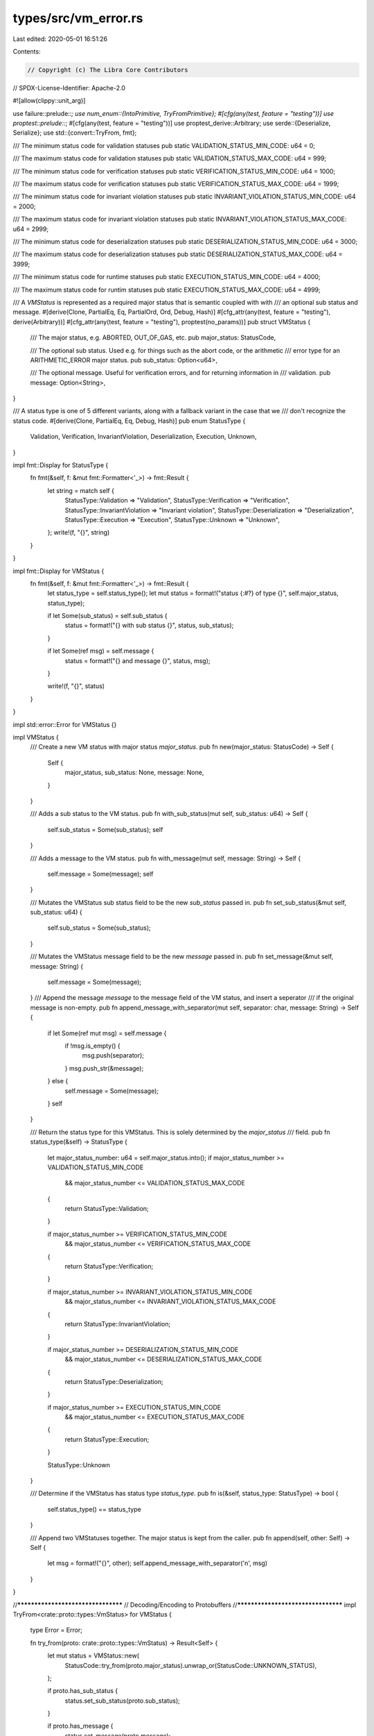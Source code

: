 types/src/vm_error.rs
=====================

Last edited: 2020-05-01 16:51:26

Contents:

.. code-block:: rs

    // Copyright (c) The Libra Core Contributors
// SPDX-License-Identifier: Apache-2.0

#![allow(clippy::unit_arg)]

use failure::prelude::*;
use num_enum::{IntoPrimitive, TryFromPrimitive};
#[cfg(any(test, feature = "testing"))]
use proptest::prelude::*;
#[cfg(any(test, feature = "testing"))]
use proptest_derive::Arbitrary;
use serde::{Deserialize, Serialize};
use std::{convert::TryFrom, fmt};

/// The minimum status code for validation statuses
pub static VALIDATION_STATUS_MIN_CODE: u64 = 0;

/// The maximum status code for validation statuses
pub static VALIDATION_STATUS_MAX_CODE: u64 = 999;

/// The minimum status code for verification statuses
pub static VERIFICATION_STATUS_MIN_CODE: u64 = 1000;

/// The maximum status code for verification statuses
pub static VERIFICATION_STATUS_MAX_CODE: u64 = 1999;

/// The minimum status code for invariant violation statuses
pub static INVARIANT_VIOLATION_STATUS_MIN_CODE: u64 = 2000;

/// The maximum status code for invariant violation statuses
pub static INVARIANT_VIOLATION_STATUS_MAX_CODE: u64 = 2999;

/// The minimum status code for deserialization statuses
pub static DESERIALIZATION_STATUS_MIN_CODE: u64 = 3000;

/// The maximum status code for deserialization statuses
pub static DESERIALIZATION_STATUS_MAX_CODE: u64 = 3999;

/// The minimum status code for runtime statuses
pub static EXECUTION_STATUS_MIN_CODE: u64 = 4000;

/// The maximum status code for runtim statuses
pub static EXECUTION_STATUS_MAX_CODE: u64 = 4999;

/// A `VMStatus` is represented as a required major status that is semantic coupled with with
/// an optional sub status and message.
#[derive(Clone, PartialEq, Eq, PartialOrd, Ord, Debug, Hash)]
#[cfg_attr(any(test, feature = "testing"), derive(Arbitrary))]
#[cfg_attr(any(test, feature = "testing"), proptest(no_params))]
pub struct VMStatus {
    /// The major status, e.g. ABORTED, OUT_OF_GAS, etc.
    pub major_status: StatusCode,

    /// The optional sub status. Used e.g. for things such as the abort code, or the arithmetic
    /// error type for an ARITHMETIC_ERROR major status.
    pub sub_status: Option<u64>,

    /// The optional message. Useful for verification errors, and for returning information in
    /// validation.
    pub message: Option<String>,
}

/// A status type is one of 5 different variants, along with a fallback variant in the case that we
/// don't recognize the status code.
#[derive(Clone, PartialEq, Eq, Debug, Hash)]
pub enum StatusType {
    Validation,
    Verification,
    InvariantViolation,
    Deserialization,
    Execution,
    Unknown,
}

impl fmt::Display for StatusType {
    fn fmt(&self, f: &mut fmt::Formatter<'_>) -> fmt::Result {
        let string = match self {
            StatusType::Validation => "Validation",
            StatusType::Verification => "Verification",
            StatusType::InvariantViolation => "Invariant violation",
            StatusType::Deserialization => "Deserialization",
            StatusType::Execution => "Execution",
            StatusType::Unknown => "Unknown",
        };
        write!(f, "{}", string)
    }
}

impl fmt::Display for VMStatus {
    fn fmt(&self, f: &mut fmt::Formatter<'_>) -> fmt::Result {
        let status_type = self.status_type();
        let mut status = format!("status {:#?} of type {}", self.major_status, status_type);

        if let Some(sub_status) = self.sub_status {
            status = format!("{} with sub status {}", status, sub_status);
        }

        if let Some(ref msg) = self.message {
            status = format!("{} and message {}", status, msg);
        }

        write!(f, "{}", status)
    }
}

impl std::error::Error for VMStatus {}

impl VMStatus {
    /// Create a new VM status with major status `major_status`.
    pub fn new(major_status: StatusCode) -> Self {
        Self {
            major_status,
            sub_status: None,
            message: None,
        }
    }

    /// Adds a sub status to the VM status.
    pub fn with_sub_status(mut self, sub_status: u64) -> Self {
        self.sub_status = Some(sub_status);
        self
    }

    /// Adds a message to the VM status.
    pub fn with_message(mut self, message: String) -> Self {
        self.message = Some(message);
        self
    }

    /// Mutates the VMStatus sub status field to be the new `sub_status` passed in.
    pub fn set_sub_status(&mut self, sub_status: u64) {
        self.sub_status = Some(sub_status);
    }

    /// Mutates the VMStatus message field to be the new `message` passed in.
    pub fn set_message(&mut self, message: String) {
        self.message = Some(message);
    }
    /// Append the message `message` to the message field of the VM status, and insert a seperator
    /// if the original message is non-empty.
    pub fn append_message_with_separator(mut self, separator: char, message: String) -> Self {
        if let Some(ref mut msg) = self.message {
            if !msg.is_empty() {
                msg.push(separator);
            }
            msg.push_str(&message);
        } else {
            self.message = Some(message);
        }
        self
    }

    /// Return the status type for this VMStatus. This is solely determined by the `major_status`
    /// field.
    pub fn status_type(&self) -> StatusType {
        let major_status_number: u64 = self.major_status.into();
        if major_status_number >= VALIDATION_STATUS_MIN_CODE
            && major_status_number <= VALIDATION_STATUS_MAX_CODE
        {
            return StatusType::Validation;
        }

        if major_status_number >= VERIFICATION_STATUS_MIN_CODE
            && major_status_number <= VERIFICATION_STATUS_MAX_CODE
        {
            return StatusType::Verification;
        }

        if major_status_number >= INVARIANT_VIOLATION_STATUS_MIN_CODE
            && major_status_number <= INVARIANT_VIOLATION_STATUS_MAX_CODE
        {
            return StatusType::InvariantViolation;
        }

        if major_status_number >= DESERIALIZATION_STATUS_MIN_CODE
            && major_status_number <= DESERIALIZATION_STATUS_MAX_CODE
        {
            return StatusType::Deserialization;
        }

        if major_status_number >= EXECUTION_STATUS_MIN_CODE
            && major_status_number <= EXECUTION_STATUS_MAX_CODE
        {
            return StatusType::Execution;
        }

        StatusType::Unknown
    }

    /// Determine if the VMStatus has status type `status_type`.
    pub fn is(&self, status_type: StatusType) -> bool {
        self.status_type() == status_type
    }

    /// Append two VMStatuses together. The major status is kept from the caller.
    pub fn append(self, other: Self) -> Self {
        let msg = format!("{}", other);
        self.append_message_with_separator('\n', msg)
    }
}

//***********************************
// Decoding/Encoding to Protobuffers
//***********************************
impl TryFrom<crate::proto::types::VmStatus> for VMStatus {
    type Error = Error;

    fn try_from(proto: crate::proto::types::VmStatus) -> Result<Self> {
        let mut status = VMStatus::new(
            StatusCode::try_from(proto.major_status).unwrap_or(StatusCode::UNKNOWN_STATUS),
        );

        if proto.has_sub_status {
            status.set_sub_status(proto.sub_status);
        }

        if proto.has_message {
            status.set_message(proto.message);
        }

        Ok(status)
    }
}

impl From<VMStatus> for crate::proto::types::VmStatus {
    fn from(status: VMStatus) -> Self {
        let mut proto_status = Self::default();

        proto_status.has_sub_status = false;
        proto_status.has_message = false;

        // Set major status
        proto_status.major_status = status.major_status.into();

        // Set minor status if there is one
        if let Some(sub_status) = status.sub_status {
            proto_status.has_sub_status = true;
            proto_status.sub_status = sub_status;
        }

        // Set info string
        if let Some(string) = status.message {
            proto_status.has_message = true;
            proto_status.message = string;
        }

        proto_status
    }
}

#[allow(non_camel_case_types)]
#[derive(
    Clone,
    Copy,
    Debug,
    Eq,
    Hash,
    PartialEq,
    PartialOrd,
    Ord,
    IntoPrimitive,
    TryFromPrimitive,
    Serialize,
    Deserialize,
)]
#[repr(u64)]
/// We don't derive Arbitrary on this enum because it is too large and breaks proptest. It is
/// written for a subset of these in proptest_types. We test conversion between this and protobuf
/// with a hand-written test.
pub enum StatusCode {
    // The status of a transaction as determined by the prologue.
    // Validation Errors: 0-999
    // We don't want the default value to be valid
    UNKNOWN_VALIDATION_STATUS = 0,
    // The transaction has a bad signature
    INVALID_SIGNATURE = 1,
    // Bad account authentication key
    INVALID_AUTH_KEY = 2,
    // Sequence number is too old
    SEQUENCE_NUMBER_TOO_OLD = 3,
    // Sequence number is too new
    SEQUENCE_NUMBER_TOO_NEW = 4,
    // Insufficient balance to pay minimum transaction fee
    INSUFFICIENT_BALANCE_FOR_TRANSACTION_FEE = 5,
    // The transaction has expired
    TRANSACTION_EXPIRED = 6,
    // The sending account does not exist
    SENDING_ACCOUNT_DOES_NOT_EXIST = 7,
    // This write set transaction was rejected because it did not meet the
    // requirements for one.
    REJECTED_WRITE_SET = 8,
    // This write set transaction cannot be applied to the current state.
    INVALID_WRITE_SET = 9,
    // Length of program field in raw transaction exceeded max length
    EXCEEDED_MAX_TRANSACTION_SIZE = 10,
    // This script is not on our whitelist of script.
    UNKNOWN_SCRIPT = 11,
    // Transaction is trying to publish a new module.
    UNKNOWN_MODULE = 12,
    // Max gas units submitted with transaction exceeds max gas units bound
    // in VM
    MAX_GAS_UNITS_EXCEEDS_MAX_GAS_UNITS_BOUND = 13,
    // Max gas units submitted with transaction not enough to cover the
    // intrinsic cost of the transaction.
    MAX_GAS_UNITS_BELOW_MIN_TRANSACTION_GAS_UNITS = 14,
    // Gas unit price submitted with transaction is below minimum gas price
    // set in the VM.
    GAS_UNIT_PRICE_BELOW_MIN_BOUND = 15,
    // Gas unit price submitted with the transaction is above the maximum
    // gas price set in the VM.
    GAS_UNIT_PRICE_ABOVE_MAX_BOUND = 16,

    // When a code module/script is published it is verified. These are the
    // possible errors that can arise from the verification process.
    // Verification Errors: 1000-1999
    UNKNOWN_VERIFICATION_ERROR = 1000,
    INDEX_OUT_OF_BOUNDS = 1001,
    RANGE_OUT_OF_BOUNDS = 1002,
    INVALID_SIGNATURE_TOKEN = 1003,
    INVALID_FIELD_DEF = 1004,
    RECURSIVE_STRUCT_DEFINITION = 1005,
    INVALID_RESOURCE_FIELD = 1006,
    INVALID_FALL_THROUGH = 1007,
    JOIN_FAILURE = 1008,
    NEGATIVE_STACK_SIZE_WITHIN_BLOCK = 1009,
    UNBALANCED_STACK = 1010,
    INVALID_MAIN_FUNCTION_SIGNATURE = 1011,
    DUPLICATE_ELEMENT = 1012,
    INVALID_MODULE_HANDLE = 1013,
    UNIMPLEMENTED_HANDLE = 1014,
    INCONSISTENT_FIELDS = 1015,
    UNUSED_FIELD = 1016,
    LOOKUP_FAILED = 1017,
    VISIBILITY_MISMATCH = 1018,
    TYPE_RESOLUTION_FAILURE = 1019,
    TYPE_MISMATCH = 1020,
    MISSING_DEPENDENCY = 1021,
    POP_REFERENCE_ERROR = 1022,
    POP_RESOURCE_ERROR = 1023,
    RELEASEREF_TYPE_MISMATCH_ERROR = 1024,
    BR_TYPE_MISMATCH_ERROR = 1025,
    ABORT_TYPE_MISMATCH_ERROR = 1026,
    STLOC_TYPE_MISMATCH_ERROR = 1027,
    STLOC_UNSAFE_TO_DESTROY_ERROR = 1028,
    RET_UNSAFE_TO_DESTROY_ERROR = 1029,
    RET_TYPE_MISMATCH_ERROR = 1030,
    FREEZEREF_TYPE_MISMATCH_ERROR = 1031,
    FREEZEREF_EXISTS_MUTABLE_BORROW_ERROR = 1032,
    BORROWFIELD_TYPE_MISMATCH_ERROR = 1033,
    BORROWFIELD_BAD_FIELD_ERROR = 1034,
    BORROWFIELD_EXISTS_MUTABLE_BORROW_ERROR = 1035,
    COPYLOC_UNAVAILABLE_ERROR = 1036,
    COPYLOC_RESOURCE_ERROR = 1037,
    COPYLOC_EXISTS_BORROW_ERROR = 1038,
    MOVELOC_UNAVAILABLE_ERROR = 1039,
    MOVELOC_EXISTS_BORROW_ERROR = 1040,
    BORROWLOC_REFERENCE_ERROR = 1041,
    BORROWLOC_UNAVAILABLE_ERROR = 1042,
    BORROWLOC_EXISTS_BORROW_ERROR = 1043,
    CALL_TYPE_MISMATCH_ERROR = 1044,
    CALL_BORROWED_MUTABLE_REFERENCE_ERROR = 1045,
    PACK_TYPE_MISMATCH_ERROR = 1046,
    UNPACK_TYPE_MISMATCH_ERROR = 1047,
    READREF_TYPE_MISMATCH_ERROR = 1048,
    READREF_RESOURCE_ERROR = 1049,
    READREF_EXISTS_MUTABLE_BORROW_ERROR = 1050,
    WRITEREF_TYPE_MISMATCH_ERROR = 1051,
    WRITEREF_RESOURCE_ERROR = 1052,
    WRITEREF_EXISTS_BORROW_ERROR = 1053,
    WRITEREF_NO_MUTABLE_REFERENCE_ERROR = 1054,
    INTEGER_OP_TYPE_MISMATCH_ERROR = 1055,
    BOOLEAN_OP_TYPE_MISMATCH_ERROR = 1056,
    EQUALITY_OP_TYPE_MISMATCH_ERROR = 1057,
    EXISTS_RESOURCE_TYPE_MISMATCH_ERROR = 1058,
    BORROWGLOBAL_TYPE_MISMATCH_ERROR = 1059,
    BORROWGLOBAL_NO_RESOURCE_ERROR = 1060,
    MOVEFROM_TYPE_MISMATCH_ERROR = 1061,
    MOVEFROM_NO_RESOURCE_ERROR = 1062,
    MOVETOSENDER_TYPE_MISMATCH_ERROR = 1063,
    MOVETOSENDER_NO_RESOURCE_ERROR = 1064,
    CREATEACCOUNT_TYPE_MISMATCH_ERROR = 1065,
    // The self address of a module the transaction is publishing is not the sender address
    MODULE_ADDRESS_DOES_NOT_MATCH_SENDER = 1066,
    // The module does not have any module handles. Each module or script must have at least one
    // module handle.
    NO_MODULE_HANDLES = 1067,
    POSITIVE_STACK_SIZE_AT_BLOCK_END = 1068,
    MISSING_ACQUIRES_RESOURCE_ANNOTATION_ERROR = 1069,
    EXTRANEOUS_ACQUIRES_RESOURCE_ANNOTATION_ERROR = 1070,
    DUPLICATE_ACQUIRES_RESOURCE_ANNOTATION_ERROR = 1071,
    INVALID_ACQUIRES_RESOURCE_ANNOTATION_ERROR = 1072,
    GLOBAL_REFERENCE_ERROR = 1073,
    CONTRAINT_KIND_MISMATCH = 1074,
    NUMBER_OF_TYPE_ACTUALS_MISMATCH = 1075,
    LOOP_IN_INSTANTIATION_GRAPH = 1076,
    UNUSED_LOCALS_SIGNATURE = 1077,
    UNUSED_TYPE_SIGNATURE = 1078,

    // These are errors that the VM might raise if a violation of internal
    // invariants takes place.
    // Invariant Violation Errors: 2000-2999
    UNKNOWN_INVARIANT_VIOLATION_ERROR = 2000,
    OUT_OF_BOUNDS_INDEX = 2001,
    OUT_OF_BOUNDS_RANGE = 2002,
    EMPTY_VALUE_STACK = 2003,
    EMPTY_CALL_STACK = 2004,
    PC_OVERFLOW = 2005,
    LINKER_ERROR = 2006,
    LOCAL_REFERENCE_ERROR = 2007,
    STORAGE_ERROR = 2008,
    INTERNAL_TYPE_ERROR = 2009,
    EVENT_KEY_MISMATCH = 2010,

    // Errors that can arise from binary decoding (deserialization)
    // Deserializtion Errors: 3000-3999
    UNKNOWN_BINARY_ERROR = 3000,
    MALFORMED = 3001,
    BAD_MAGIC = 3002,
    UNKNOWN_VERSION = 3003,
    UNKNOWN_TABLE_TYPE = 3004,
    UNKNOWN_SIGNATURE_TYPE = 3005,
    UNKNOWN_SERIALIZED_TYPE = 3006,
    UNKNOWN_OPCODE = 3007,
    BAD_HEADER_TABLE = 3008,
    UNEXPECTED_SIGNATURE_TYPE = 3009,
    DUPLICATE_TABLE = 3010,
    VERIFIER_INVARIANT_VIOLATION = 3011,

    // Errors that can arise at runtime
    // Runtime Errors: 4000-4999
    UNKNOWN_RUNTIME_STATUS = 4000,
    EXECUTED = 4001,
    OUT_OF_GAS = 4002,
    // We tried to access a resource that does not exist under the account.
    RESOURCE_DOES_NOT_EXIST = 4003,
    // We tried to create a resource under an account where that resource
    // already exists.
    RESOURCE_ALREADY_EXISTS = 4004,
    // We accessed an account that is evicted.
    EVICTED_ACCOUNT_ACCESS = 4005,
    // We tried to create an account at an address where an account already exists.
    ACCOUNT_ADDRESS_ALREADY_EXISTS = 4006,
    TYPE_ERROR = 4007,
    MISSING_DATA = 4008,
    DATA_FORMAT_ERROR = 4009,
    INVALID_DATA = 4010,
    REMOTE_DATA_ERROR = 4011,
    CANNOT_WRITE_EXISTING_RESOURCE = 4012,
    VALUE_SERIALIZATION_ERROR = 4013,
    VALUE_DESERIALIZATION_ERROR = 4014,
    // The sender is trying to publish a module named `M`, but the sender's account already
    // contains a module with this name.
    DUPLICATE_MODULE_NAME = 4015,
    ABORTED = 4016,
    ARITHMETIC_ERROR = 4017,
    DYNAMIC_REFERENCE_ERROR = 4018,
    CODE_DESERIALIZATION_ERROR = 4019,
    EXECUTION_STACK_OVERFLOW = 4020,
    CALL_STACK_OVERFLOW = 4021,
    NATIVE_FUNCTION_ERROR = 4022,

    // A reserved status to represent an unknown vm status.
    UNKNOWN_STATUS = std::u64::MAX,
}

pub mod sub_status {
    // Arithmetic sub status sub-codes
    pub const AEU_UNKNOWN_ARITHMETIC_ERROR: u64 = 0;
    pub const AEU_UNDERFLOW: u64 = 1;
    pub const AEO_OVERFLOW: u64 = 2;
    pub const AED_DIVISION_BY_ZERO: u64 = 3;

    // Dynamic Reference status sub-codes
    pub const DRE_UNKNOWN_DYNAMIC_REFERENCE_ERROR: u64 = 0;
    pub const DRE_MOVE_OF_BORROWED_RESOURCE: u64 = 1;
    pub const DRE_GLOBAL_REF_ALREADY_RELEASED: u64 = 2;
    pub const DRE_MISSING_RELEASEREF: u64 = 3;
    pub const DRE_GLOBAL_ALREADY_BORROWED: u64 = 4;

    // Native Function Error sub-codes
    pub const NFE_VECTOR_ERROR_BASE: u64 = 0;
}


